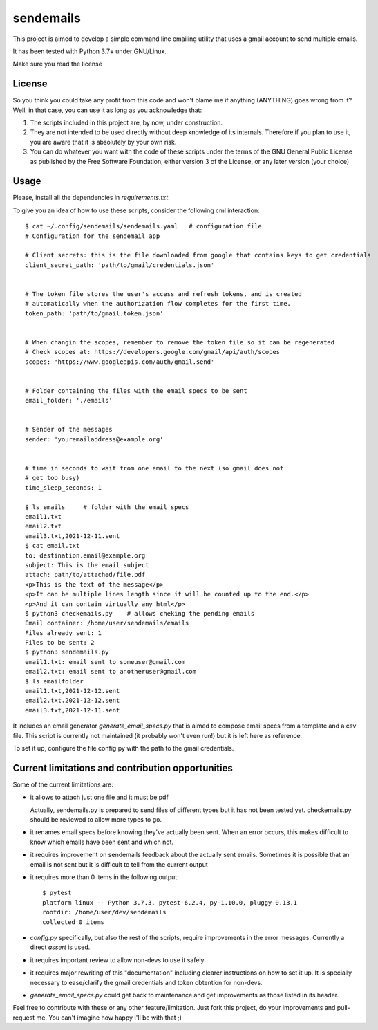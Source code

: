 ##########
sendemails
##########

This project is aimed to develop a simple command line emailing utility
that uses a gmail account to send multiple emails.

It has been tested with Python 3.7+ under GNU/Linux.

Make sure you read the license

License
=======

So you think you could take any profit from this code and won't blame me
if anything (ANYTHING) goes wrong from it? Well, in that case, you can use
it as long as you acknowledge that:

1. The scripts included in this project are, by now, under construction.

2. They are not intended to be used directly without deep knowledge of its
   internals. Therefore if you plan to use it, you are aware that it is
   absolutely by your own risk. 

3. You can do whatever you want with the code of these scripts 
   under the terms of the GNU General Public License 
   as published by the Free Software Foundation,
   either version 3 of the License, or any later version (your choice)

Usage
=====

Please, install all the dependencies in `requirements.txt`.


To give you an idea of how to use these scripts, consider the following
cml interaction: ::

    $ cat ~/.config/sendemails/sendemails.yaml   # configuration file
    # Configuration for the sendemail app

    # Client secrets: this is the file downloaded from google that contains keys to get credentials
    client_secret_path: 'path/to/gmail/credentials.json'


    # The token file stores the user's access and refresh tokens, and is created
    # automatically when the authorization flow completes for the first time.
    token_path: 'path/to/gmail.token.json'


    # When changin the scopes, remember to remove the token file so it can be regenerated
    # Check scopes at: https://developers.google.com/gmail/api/auth/scopes
    scopes: 'https://www.googleapis.com/auth/gmail.send'


    # Folder containing the files with the email specs to be sent
    email_folder: './emails'


    # Sender of the messages
    sender: 'youremailaddress@example.org'


    # time in seconds to wait from one email to the next (so gmail does not
    # get too busy)
    time_sleep_seconds: 1

    $ ls emails     # folder with the email specs
    email1.txt
    email2.txt
    email3.txt,2021-12-11.sent
    $ cat email.txt
    to: destination.email@example.org
    subject: This is the email subject
    attach: path/to/attached/file.pdf
    <p>This is the text of the message</p>
    <p>It can be multiple lines length since it will be counted up to the end.</p>
    <p>And it can contain virtually any html</p>
    $ python3 checkemails.py    # allows cheking the pending emails
    Email container: /home/user/sendemails/emails
    Files already sent: 1
    Files to be sent: 2
    $ python3 sendemails.py
    email1.txt: email sent to someuser@gmail.com
    email2.txt: email sent to anotheruser@gmail.com
    $ ls emailfolder
    email1.txt,2021-12-12.sent
    email2.txt.2021-12-12.sent
    email3.txt,2021-12-11.sent

It includes an email generator `generate_email_specs.py` that is aimed to
compose email specs from a template and a csv file. This script is
currently not maintained (it probably won't even run!) but it is left here
as reference.

To set it up, configure the file config.py with the path to the gmail
credentials.

Current limitations and contribution opportunities
==================================================

Some of the current limitations are:

* it allows to attach just one file and it must be pdf

  Actually, sendemails.py is prepared to send files of different types but
  it has not been tested yet. checkemails.py should be reviewed to allow
  more types to go.

* it renames email specs before knowing they've actually been sent. When
  an error occurs, this makes difficult to know which emails have been
  sent and which not.

* it requires improvement on sendemails feedback about the actually sent
  emails. Sometimes it is possible that an email is not sent but it is
  difficult to tell from the current output

* it requires more than 0 items in the following output: ::

    $ pytest
    platform linux -- Python 3.7.3, pytest-6.2.4, py-1.10.0, pluggy-0.13.1
    rootdir: /home/user/dev/sendemails
    collected 0 items

* `config.py` specifically, but also the rest of the scripts, require
  improvements in the error messages. Currently a direct `assert` is used.

* it requires important review to allow non-devs to use it safely

* it requires major rewriting of this "documentation" including
  clearer instructions on how to set it up. It is specially necessary to
  ease/clarify the gmail credentials and token obtention for non-devs.

* `generate_email_specs.py` could get back to maintenance and get
  improvements as those listed in its header.

Feel free to contribute with these or any other feature/limitation. Just
fork this project, do your improvements and pull-request me. You can't
imagine how happy I'll be with that ;)
